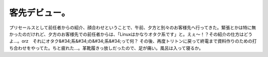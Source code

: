 ﻿客先デビュー。
##############


プリセールスとして前任者からの紹介、顔合わせということで、午前、夕方と別々のお客様先へ行ってきた。緊張とかは特に無かったのだけれど、夕方のお客様先での前任者からは、「Linuxはかなりオタク系です」と。えぇ～！？その紹介の仕方はどうよ…。orz　それにオタク&#34;系&#34;の&#34;系&#34;って何？
その後、再度トリトンに戻って終電まで資料作りのための打ち合わせをやってた。ちと疲れた…。革靴履きっ放しだったので、足が痛い。風呂は入って寝るか。



.. author:: mkouhei
.. categories:: 仕事, 
.. tags::
.. comments::



